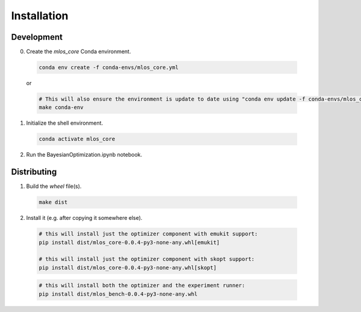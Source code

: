 Installation
============

Development
-----------

0. Create the `mlos_core` Conda environment.

  .. code-block:: shell

    conda env create -f conda-envs/mlos_core.yml

  or

  .. code-block:: shell

    # This will also ensure the environment is update to date using "conda env update -f conda-envs/mlos_core.yml"
    make conda-env


1. Initialize the shell environment.

  .. code-block:: shell

    conda activate mlos_core

2. Run the BayesianOptimization.ipynb notebook.

Distributing
------------

1. Build the *wheel* file(s).

  .. code-block:: shell

    make dist

2. Install it (e.g. after copying it somewhere else).

  .. code-block:: shell

    # this will install just the optimizer component with emukit support:
    pip install dist/mlos_core-0.0.4-py3-none-any.whl[emukit]

    # this will install just the optimizer component with skopt support:
    pip install dist/mlos_core-0.0.4-py3-none-any.whl[skopt]

  .. code-block:: shell

    # this will install both the optimizer and the experiment runner:
    pip install dist/mlos_bench-0.0.4-py3-none-any.whl


